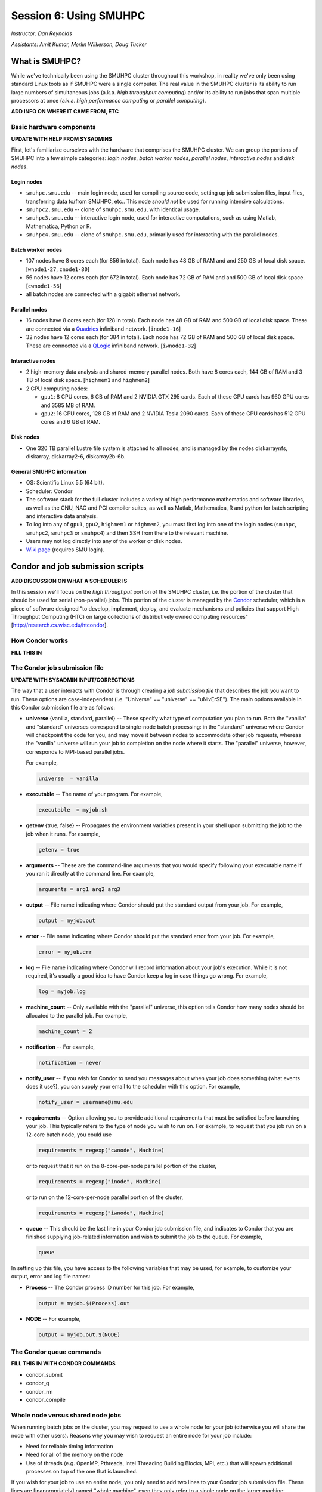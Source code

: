 Session 6: Using SMUHPC
========================================================

*Instructor: Dan Reynolds*

*Assistants: Amit Kumar, Merlin Wilkerson, Doug Tucker*


What is SMUHPC?
------------------

While we've technically been using the SMUHPC cluster throughout this
workshop, in reality we've only been using standard Linux tools as if
SMUHPC were a single computer.  The real value in the SMUHPC cluster
is its ability to run large numbers of simultaneous jobs (a.k.a. *high
throughput computing*) and/or its ability to run jobs that span
multiple processors at once (a.k.a. *high performance computing* or
*parallel computing*).

**ADD INFO ON WHERE IT CAME FROM, ETC**



Basic hardware components
^^^^^^^^^^^^^^^^^^^^^^^^^^^^^^

**UPDATE WITH HELP FROM SYSADMINS**

First, let's familiarize ourselves with the hardware that comprises
the SMUHPC cluster.  We can group the portions of SMUHPC into a few
simple categories: *login nodes*, *batch worker nodes*, *parallel
nodes*, *interactive nodes* and *disk nodes*.


Login nodes
""""""""""""""""

* ``smuhpc.smu.edu`` -- main login node, used for compiling source code,
  setting up job submission files, input files, transferring data
  to/from SMUHPC, etc..  This node *should not* be used for running
  intensive calculations.
* ``smuhpc2.smu.edu`` -- clone of ``smuhpc.smu.edu``, with identical usage.
* ``smuhpc3.smu.edu`` -- interactive login node, used for interactive
  computations, such as using Matlab, Mathematica, Python or R.
* ``smuhpc4.smu.edu`` -- clone of ``smuhpc.smu.edu``, primarily used for
  interacting with the parallel nodes.


Batch worker nodes
""""""""""""""""""""

* 107 nodes have 8 cores each (for 856 in total).  Each node has 48 GB
  of RAM and and 250 GB of local disk space.  [``wnode1-27``, ``cnode1-80``]

* 56 nodes have 12 cores each (for 672 in total).  Each node has 72 GB
  of RAM and and 500 GB of local disk space.  [``cwnode1-56``]

* all batch nodes are connected with a gigabit ethernet network.


Parallel nodes
""""""""""""""""""""

* 16 nodes have 8 cores each (for 128 in total).  Each node has 48 GB
  of RAM and 500 GB of local disk space.  These are connected via a
  `Quadrics <http://en.wikipedia.org/wiki/Quadrics>`_ infiniband
  network.  [``inode1-16``]

* 32 nodes have 12 cores each (for 384 in total).  Each node has 72 GB 
  of RAM and 500 GB of local disk space.  These are connected via a 
  `QLogic <http://qlogic.com/pages/default.aspx>`_ infiniband
  network.  [``iwnode1-32``]


Interactive nodes
"""""""""""""""""""""

* 2 high-memory data analysis and shared-memory parallel nodes.  Both
  have 8 cores each, 144 GB of RAM and 3 TB of local disk space.
  [``highmem1`` and ``highmem2``]

* 2 GPU computing nodes:

  * ``gpu1``: 8 CPU cores, 6 GB of RAM and 2 NVIDIA GTX 295 cards.
    Each of these GPU cards has 960 GPU cores and 3585 MB of RAM. 

  * ``gpu2``: 16 CPU cores, 128 GB of RAM and 2 NVIDIA Tesla 2090 cards.
    Each of these GPU cards has 512 GPU cores and 6 GB of RAM.


Disk nodes
"""""""""""""""

* One 320 TB parallel Lustre file system is attached to all nodes, and
  is managed by the nodes diskarraynfs, diskarray, diskarray2-6,
  diskarray2b-6b. 


General SMUHPC information
"""""""""""""""""""""""""""""""

* OS: Scientific Linux 5.5 (64 bit).

* Scheduler: Condor

* The software stack for the full cluster includes a variety of high
  performance mathematics and software libraries, as well as the GNU,
  NAG and PGI compiler suites, as well as Matlab, Mathematica, R and
  python for batch scripting and interactive data analysis.

* To log into any of ``gpu1``, ``gpu2``, ``highmem1`` or ``highmem2``,
  you must first log into one of the login nodes (``smuhpc``,
  ``smuhpc2``, ``smuhpc3`` or ``smuhpc4``) and then SSH from there to
  the relevant machine.

* Users may not log directly into any of the worker or disk nodes.

* `Wiki page <https://wiki.smu.edu/display/smuhpc/SMUHPC>`_ (requires
  SMU login).




Condor and job submission scripts
------------------------------------------------------

**ADD DISCUSSION ON WHAT A SCHEDULER IS**

In this session we'll focus on the *high throughput* portion of the
SMUHPC cluster, i.e. the portion of the cluster that should be used
for serial (non-parallel) jobs.  This portion of the cluster is
managed by the `Condor <http://research.cs.wisc.edu/htcondor/>`_
scheduler, which is a piece of software designed "to develop,
implement, deploy, and evaluate mechanisms and policies that support
High Throughput Computing (HTC) on large collections of distributively
owned computing resources" [`http://research.cs.wisc.edu/htcondor
<http://research.cs.wisc.edu/htcondor>`_]. 



How Condor works
^^^^^^^^^^^^^^^^^^^^

**FILL THIS IN**




The Condor job submission file
^^^^^^^^^^^^^^^^^^^^^^^^^^^^^^^^

**UPDATE WITH SYSADMIN INPUT/CORRECTIONS**

The way that a user interacts with Condor is through creating a *job
submission file* that describes the job you want to run.  These
options are case-independent (i.e. "Universe" == "universe" ==
"uNivErSE").  The main options available in this Condor submission
file are as follows:

* **universe** {vanilla, standard, parallel} -- These specify what
  type of computation you plan to run.  Both the "vanilla" and
  "standard" universes correspond to single-node batch processing: in
  the "standard" universe where Condor will checkpoint the code for
  you, and may move it between nodes to accommodate other job
  requests, whereas the "vanilla" universe will run your job to
  completion on the node where it starts.  The "parallel" universe,
  however, corresponds to MPI-based parallel jobs.  

  For example,

  .. code-block:: text

     universe  = vanilla

* **executable** -- The name of your program. For example,

  .. code-block:: text

     executable  = myjob.sh


* **getenv** {true, false} -- Propagates the environment variables
  present in your shell upon submitting the job to the job when it
  runs. For example, 

  .. code-block:: text

     getenv = true

* **arguments** --  These are the command-line arguments that you
  would specify following your executable name if you ran it directly
  at the command line.  For example,

  .. code-block:: text

     arguments = arg1 arg2 arg3

* **output** --  File name indicating where Condor should put the
  standard output from your job.  For example,

  .. code-block:: text

     output = myjob.out

* **error** --  File name indicating where Condor should put the
  standard error from your job.  For example,

  .. code-block:: text

     error = myjob.err

* **log** --  File name indicating where Condor will record
  information about your job's execution.  While it is not required,
  it's usually a good idea to have Condor keep a log in case things go
  wrong.  For example,

  .. code-block:: text

     log = myjob.log

* **machine_count** -- Only available with the "parallel" universe,
  this option tells Condor how many nodes should be allocated to the
  parallel job.  For example,

  .. code-block:: text

     machine_count = 2

* **notification** --   For example,

  .. code-block:: text

     notification = never

* **notify_user** -- If you wish for Condor to send you messages about
  when your job does something (what events does it use?), you can
  supply your email to the scheduler with this option.  For example,

  .. code-block:: text

     notify_user = username@smu.edu

* **requirements** -- Option allowing you to provide additional
  requirements that must be satisfied before launching your job.  This
  typically refers to the type of node you wish to run on.  For
  example, to request that you job run on a 12-core batch node, you
  could use 

  .. code-block:: text

     requirements = regexp("cwnode", Machine)

  or to request that it run on the 8-core-per-node parallel portion of
  the cluster,

  .. code-block:: text

     requirements = regexp("inode", Machine)

  or to run on the 12-core-per-node parallel portion of the cluster,

  .. code-block:: text

     requirements = regexp("iwnode", Machine)


* **queue** -- This should be the last line in your Condor job
  submission file, and indicates to Condor that you are finished
  supplying job-related information and wish to submit the job to the
  queue.  For example,

  .. code-block:: text

     queue


In setting up this file, you have access to the following variables
that may be used, for example, to customize your output, error and log
file names:

* **Process** -- The Condor process ID number for this job.  For
  example,

  .. code-block:: text

     output = myjob.$(Process).out

* **NODE** --   For example,

  .. code-block:: text

     output = myjob.out.$(NODE)



The Condor queue commands
^^^^^^^^^^^^^^^^^^^^^^^^^^^^^^^

**FILL THIS IN WITH CONDOR COMMANDS**

* condor_submit

* condor_q

* condor_rm

* condor_compile





Whole node versus shared node jobs
^^^^^^^^^^^^^^^^^^^^^^^^^^^^^^^^^^^^^^^^

When running batch jobs on the cluster, you may request to use a whole
node for your job (otherwise you will share the node with other
users).  Reasons why you may wish to request an entire node for your
job include:

* Need for reliable timing information

* Need for all of the memory on the node

* Use of threads (e.g. OpenMP, Pthreads, Intel Threading Building
  Blocks, MPI, etc.) that will spawn additional processes on top of
  the one that is launched.


If you wish for your job to use an entire node, you only need to add
two lines to your Condor job submission file.  These lines are
[inappropriately] named "whole machine", even they only refer to a
single node on the larger machine: 

.. code-block:: text

   Requirements =  CAN_RUN_WHOLE_MACHINE
   +RequiresWholeMachine = True



Condor SSH to job
^^^^^^^^^^^^^^^^^^^^

In some instances, you may wish to request a worker node from the
Condor pool for dedicated use.  Since a typical user is not allowed to
SSH directly to a worker node, Condor supplies a modified SSH
executable that will allow users to log into a worker node that has
been dedicated to that user.  This behavior is called *SSH to job*,
and is only allowed when a job has been submitted in "whole machine"
mode as described above.

**UPDATE WITH MORE MOTIVATION WHY THIS IS AT ALL USEFUL**

Once your job is running, you can log into it via the commands

.. code-block:: bash

   $ source /grid/condor/condor.sh
   $ condor_ssh_to_job [job#]

where here ``[job#]`` is the integer ID number for your running job.




Condor resources:
^^^^^^^^^^^^^^^^^^^^^

* :download:`SMU HPC Condor tutorial <files/condor.pdf>`

* `Condor manual (version 7.6.10, HTML)
  <http://research.cs.wisc.edu/htcondor/manual/v7.6/index.html>`_ 

* `Condor manual (version 7.6.10, PDF)
  <http://research.cs.wisc.edu/htcondor/manual/v7.6/condor-V7_6_10-Manual.pdf>`_ 




Condor Examples
-------------------

**FILL IN A SHORT INTRO**

Running a single shared node job
^^^^^^^^^^^^^^^^^^^^^^^^^^^^^^^^^^^

**FILL THIS IN**

Running a set of shared node jobs
^^^^^^^^^^^^^^^^^^^^^^^^^^^^^^^^^^^

**FILL THIS IN, HAVE THEM USE BASH SCRIPTS TO SET UP AND LAUNCH**


Running a single whole node job
^^^^^^^^^^^^^^^^^^^^^^^^^^^^^^^^^^^

**FILL THIS IN**

Running a set of whole node jobs
^^^^^^^^^^^^^^^^^^^^^^^^^^^^^^^^^^^

**FILL THIS IN**



Exercises
----------------


